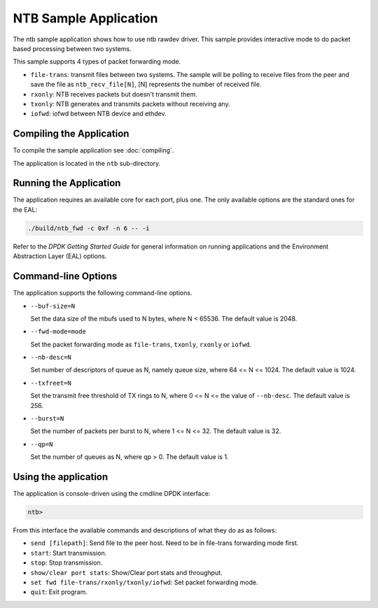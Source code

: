 ..  SPDX-License-Identifier: BSD-3-Clause
    Copyright(c) 2019 Intel Corporation.

NTB Sample Application
======================

The ntb sample application shows how to use ntb rawdev driver.
This sample provides interactive mode to do packet based processing
between two systems.

This sample supports 4 types of packet forwarding mode.

* ``file-trans``: transmit files between two systems. The sample will
  be polling to receive files from the peer and save the file as
  ``ntb_recv_file[N]``, [N] represents the number of received file.
* ``rxonly``: NTB receives packets but doesn't transmit them.
* ``txonly``: NTB generates and transmits packets without receiving any.
* ``iofwd``: iofwd between NTB device and ethdev.

Compiling the Application
-------------------------

To compile the sample application see :doc:`compiling`.

The application is located in the ``ntb`` sub-directory.

Running the Application
-----------------------

The application requires an available core for each port, plus one.
The only available options are the standard ones for the EAL:

.. code-block:: console

    ./build/ntb_fwd -c 0xf -n 6 -- -i

Refer to the *DPDK Getting Started Guide* for general information on
running applications and the Environment Abstraction Layer (EAL)
options.

Command-line Options
--------------------

The application supports the following command-line options.

* ``--buf-size=N``

  Set the data size of the mbufs used to N bytes, where N < 65536.
  The default value is 2048.

* ``--fwd-mode=mode``

  Set the packet forwarding mode as ``file-trans``, ``txonly``,
  ``rxonly`` or ``iofwd``.

* ``--nb-desc=N``

  Set number of descriptors of queue as N, namely queue size,
  where 64 <= N <= 1024. The default value is 1024.

* ``--txfreet=N``

  Set the transmit free threshold of TX rings to N, where 0 <= N <=
  the value of ``--nb-desc``. The default value is 256.

* ``--burst=N``

  Set the number of packets per burst to N, where 1 <= N <= 32.
  The default value is 32.

* ``--qp=N``

  Set the number of queues as N, where qp > 0. The default value is 1.

Using the application
---------------------

The application is console-driven using the cmdline DPDK interface:

.. code-block:: console

        ntb>

From this interface the available commands and descriptions of what
they do as as follows:

* ``send [filepath]``: Send file to the peer host. Need to be in
  file-trans forwarding mode first.
* ``start``: Start transmission.
* ``stop``: Stop transmission.
* ``show/clear port stats``: Show/Clear port stats and throughput.
* ``set fwd file-trans/rxonly/txonly/iofwd``: Set packet forwarding
  mode.
* ``quit``: Exit program.
